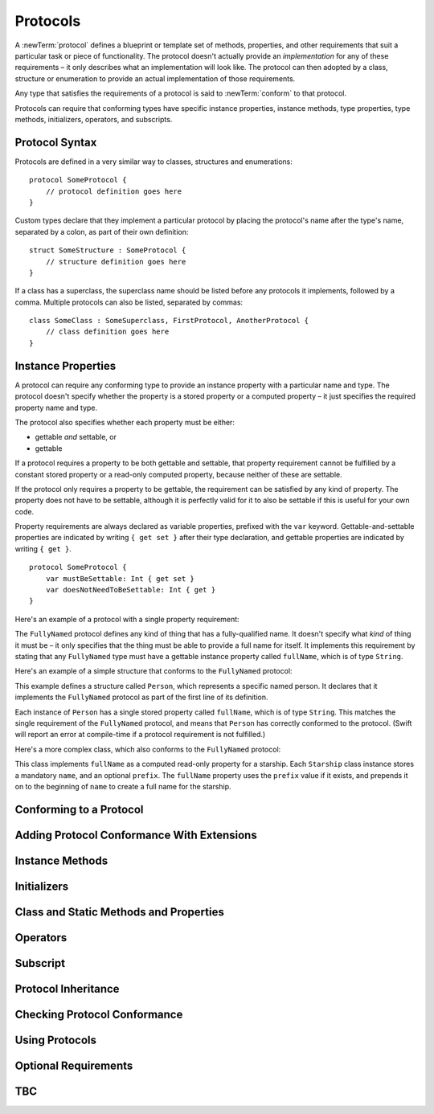 .. docnote:: Subjects to be covered in this section

    * Definition of protocols
    * Adoption of protocols
    * Standard protocols (Equatable etc.)
    * Default implementations of methods
    * Protocol compositions

Protocols
=========

A :newTerm:`protocol` defines a blueprint or template set of
methods, properties, and other requirements
that suit a particular task or piece of functionality.
The protocol doesn't actually provide an *implementation* for any of these requirements –
it only describes what an implementation will look like.
The protocol can then adopted by a class, structure or enumeration
to provide an actual implementation of those requirements.

Any type that satisfies the requirements of a protocol is said to
:newTerm:`conform` to that protocol.

Protocols can require that conforming types have specific
instance properties, instance methods, type properties, type methods,
initializers, operators, and subscripts.

Protocol Syntax
---------------

Protocols are defined in a very similar way to classes, structures and enumerations:

::

    protocol SomeProtocol {
        // protocol definition goes here
    }

Custom types declare that they implement a particular protocol
by placing the protocol's name after the type's name,
separated by a colon, as part of their own definition:

::

    struct SomeStructure : SomeProtocol {
        // structure definition goes here
    }

.. QUESTION: is "declare" the correct word to use here?

If a class has a superclass, the superclass name should be listed
before any protocols it implements, followed by a comma.
Multiple protocols can also be listed, separated by commas:

::

    class SomeClass : SomeSuperclass, FirstProtocol, AnotherProtocol {
        // class definition goes here
    }

Instance Properties
-------------------

A protocol can require any conforming type to provide
an instance property with a particular name and type.
The protocol doesn't specify whether the property is
a stored property or a computed property –
it just specifies the required property name and type.

The protocol also specifies whether each property must be either:

* gettable *and* settable, or
* gettable

If a protocol requires a property to be both gettable and settable,
that property requirement cannot be fulfilled by
a constant stored property or a read-only computed property,
because neither of these are settable.

If the protocol only requires a property to be gettable,
the requirement can be satisfied by any kind of property.
The property does not have to be settable,
although it is perfectly valid for it to also be settable
if this is useful for your own code.

Property requirements are always declared as variable properties,
prefixed with the ``var`` keyword.
Gettable-and-settable properties are indicated by writing
``{ get set }`` after their type declaration,
and gettable properties are indicated by writing ``{ get }``.

::

    protocol SomeProtocol {
        var mustBeSettable: Int { get set }
        var doesNotNeedToBeSettable: Int { get }
    }

Here's an example of a protocol with a single property requirement:

.. testcode:: protocols

    --> protocol FullyNamed {
            var fullName: String { get }
        }

The ``FullyNamed`` protocol defines any kind of thing that has a fully-qualified name.
It doesn't specify what *kind* of thing it must be –
it only specifies that the thing must be able to provide a full name for itself.
It implements this requirement by stating that any ``FullyNamed`` type must have
a gettable instance property called ``fullName``, which is of type ``String``.

Here's an example of a simple structure that conforms to
the ``FullyNamed`` protocol:

.. testcode:: protocols

    --> struct Person : FullyNamed {
            var fullName: String
        }
    --> let john = Person(fullName: "John Appleseed")
    <<< // john : Person = Person("John Appleseed")
    /-> john.fullName is \"\(john.fullName)\"
    <-/ john.fullName is "John Appleseed"

This example defines a structure called ``Person``,
which represents a specific named person.
It declares that it implements the ``FullyNamed`` protocol
as part of the first line of its definition.

Each instance of ``Person`` has a single stored property called ``fullName``,
which is of type ``String``.
This matches the single requirement of the ``FullyNamed`` protocol,
and means that ``Person`` has correctly conformed to the protocol.
(Swift will report an error at compile-time if a protocol requirement is not fulfilled.)

Here's a more complex class, which also conforms to the ``FullyNamed`` protocol:

.. testcode:: protocols

    --> class Starship : FullyNamed {
            var prefix: String?
            var name: String
            init withName(name: String) prefix(String? = .None) {
                self.name = name
                self.prefix = prefix
            }
            var fullName: String {
                return (prefix ? prefix! + " " : "") + name
            }
        }
    --> var ncc1701 = Starship(withName: "Enterprise", prefix: "USS")
    <<< // ncc1701 : Starship = <Starship instance>
    /-> ncc1701.fullName is \"\(ncc1701.fullName)\"
    <-/ ncc1701.fullName is "USS Enterprise"

This class implements ``fullName`` as a computed read-only property for a starship.
Each ``Starship`` class instance stores a mandatory ``name``, and an optional ``prefix``.
The ``fullName`` property uses the ``prefix`` value if it exists,
and prepends it on to the beginning of ``name`` to create a full name for the starship.

.. Some advice on how protocols should be named

Conforming to a Protocol
------------------------

.. write-me::

.. Declaring protocol conformance (and the overlap of this with subclass declaration)
.. Show how to make a custom type conform to LogicValue or some other protocol
   …although this requires everything from below to be in place
.. LogicValue certainly needs to be mentioned in here somewhere
.. Ideally illustrate this with a delegate-style protocol too

Adding Protocol Conformance With Extensions
-------------------------------------------

.. write-me::

.. Extensions can make an existing type conform to a protocol

Instance Methods
----------------

.. write-me::

.. Protocols can declare instance methods
.. Methods can have variadic parameters
.. No default implementations of protocol methods
.. Method properties can't (yet) have default values specified in the protocol

Initializers
------------

.. write-me::

.. You can't construct from a protocol
.. You can define initializer requirements in protocols

Class and Static Methods and Properties
---------------------------------------

.. write-me::

.. Protocols can provide class (and static) functions and properties
   (although rdar://14620454 and rdar://15242744).

Operators
---------

.. write-me::

.. Protocols can require the implementation of operators (though assignment operators are broken)
.. Likewise for requiring custom operators
.. However, Doug thought that this might be better covered by Generics,
   where you know that two things are definitely of the same type.
   Perhaps mention it here, but don't actually show an example?

Subscript
---------

.. write-me::

.. Subscript requirements (but it's broken at the moment)

Protocol Inheritance
--------------------

.. write-me::

.. Protocols can inherit from other protocols
.. Perhaps use a Printable and FancyPrintable kind of example

Checking Protocol Conformance
-----------------------------

.. is and as
.. Perhaps follow on from the Printable and FancyPrintable example
   to check for conformance and call the appropriate print method

Using Protocols
---------------

.. write-me::

.. Using a protocol as the type for a variable, function parameter, return type etc.
.. Functions can have parameters that are 'anything that implements some protocol'
.. …or 'some multiple protocols'
.. protocol<P1, P2> syntax for protocol conformance aka "something that conforms to multiple protocols"
.. accessing protocol methods, properties etc. through a named value that is *just* of protocol type
.. Protocols can't be nested, but nested types can implement protocols

Optional Requirements
---------------------

.. write-me::

.. Non-mandatory protocol requirements via @optional
.. Checking for (and calling) optional implementations via optional binding and closures
.. all dependent on the implementation of rdar://16101161

TBC
---

.. write-me::

.. Class-only protocols
.. @obj-c protocols
.. Curried functions in protocols
.. Standard-library protocols such as Sequence, Equatable etc.?

.. refnote:: References

    * https://[Internal Staging Server]/docs/whitepaper/GuidedTour.html#protocols
